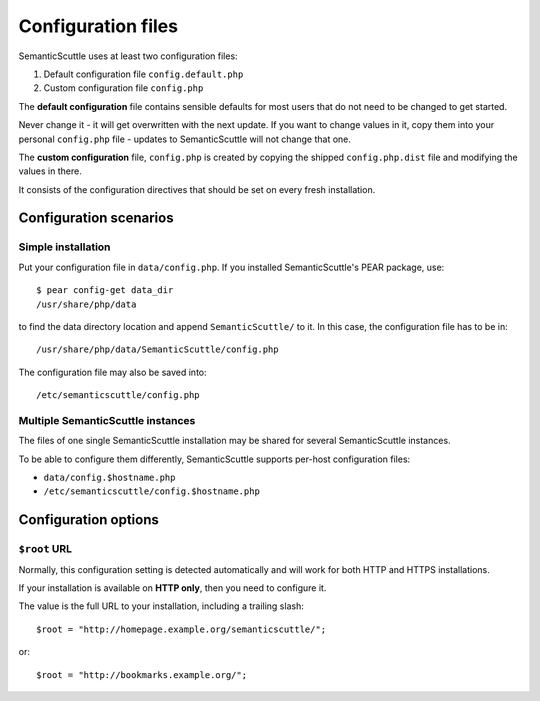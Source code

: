 ===================
Configuration files
===================

SemanticScuttle uses at least two configuration files:

1. Default configuration file ``config.default.php``
2. Custom configuration file ``config.php``


The **default configuration** file contains sensible defaults for most users
that do not need to be changed to get started.

Never change it - it will get overwritten with the next update.
If you want to change values in it, copy them into your personal
``config.php`` file - updates to SemanticScuttle will not change that one.

The **custom configuration** file, ``config.php`` is created by copying the
shipped ``config.php.dist`` file and modifying the values in there.

It consists of the configuration directives that should be set on every
fresh installation.



Configuration scenarios
=======================

Simple installation
-------------------
Put your configuration file in ``data/config.php``.
If you installed SemanticScuttle's PEAR package, use::

    $ pear config-get data_dir
    /usr/share/php/data

to find the data directory location and append ``SemanticScuttle/`` to it.
In this case, the configuration file has to be in::

    /usr/share/php/data/SemanticScuttle/config.php


The configuration file may also be saved into::

    /etc/semanticscuttle/config.php


Multiple SemanticScuttle instances
----------------------------------
The files of one single SemanticScuttle installation may be shared
for several SemanticScuttle instances.

To be able to configure them differently, SemanticScuttle supports
per-host configuration files:

- ``data/config.$hostname.php``
- ``/etc/semanticscuttle/config.$hostname.php``



Configuration options
=====================
``$root`` URL
-------------
Normally, this configuration setting is detected automatically and will
work for both HTTP and HTTPS installations.

If your installation is available on **HTTP only**, then you need to configure
it.

The value is the full URL to your installation, including a trailing
slash::

    $root = "http://homepage.example.org/semanticscuttle/";

or::

    $root = "http://bookmarks.example.org/";

